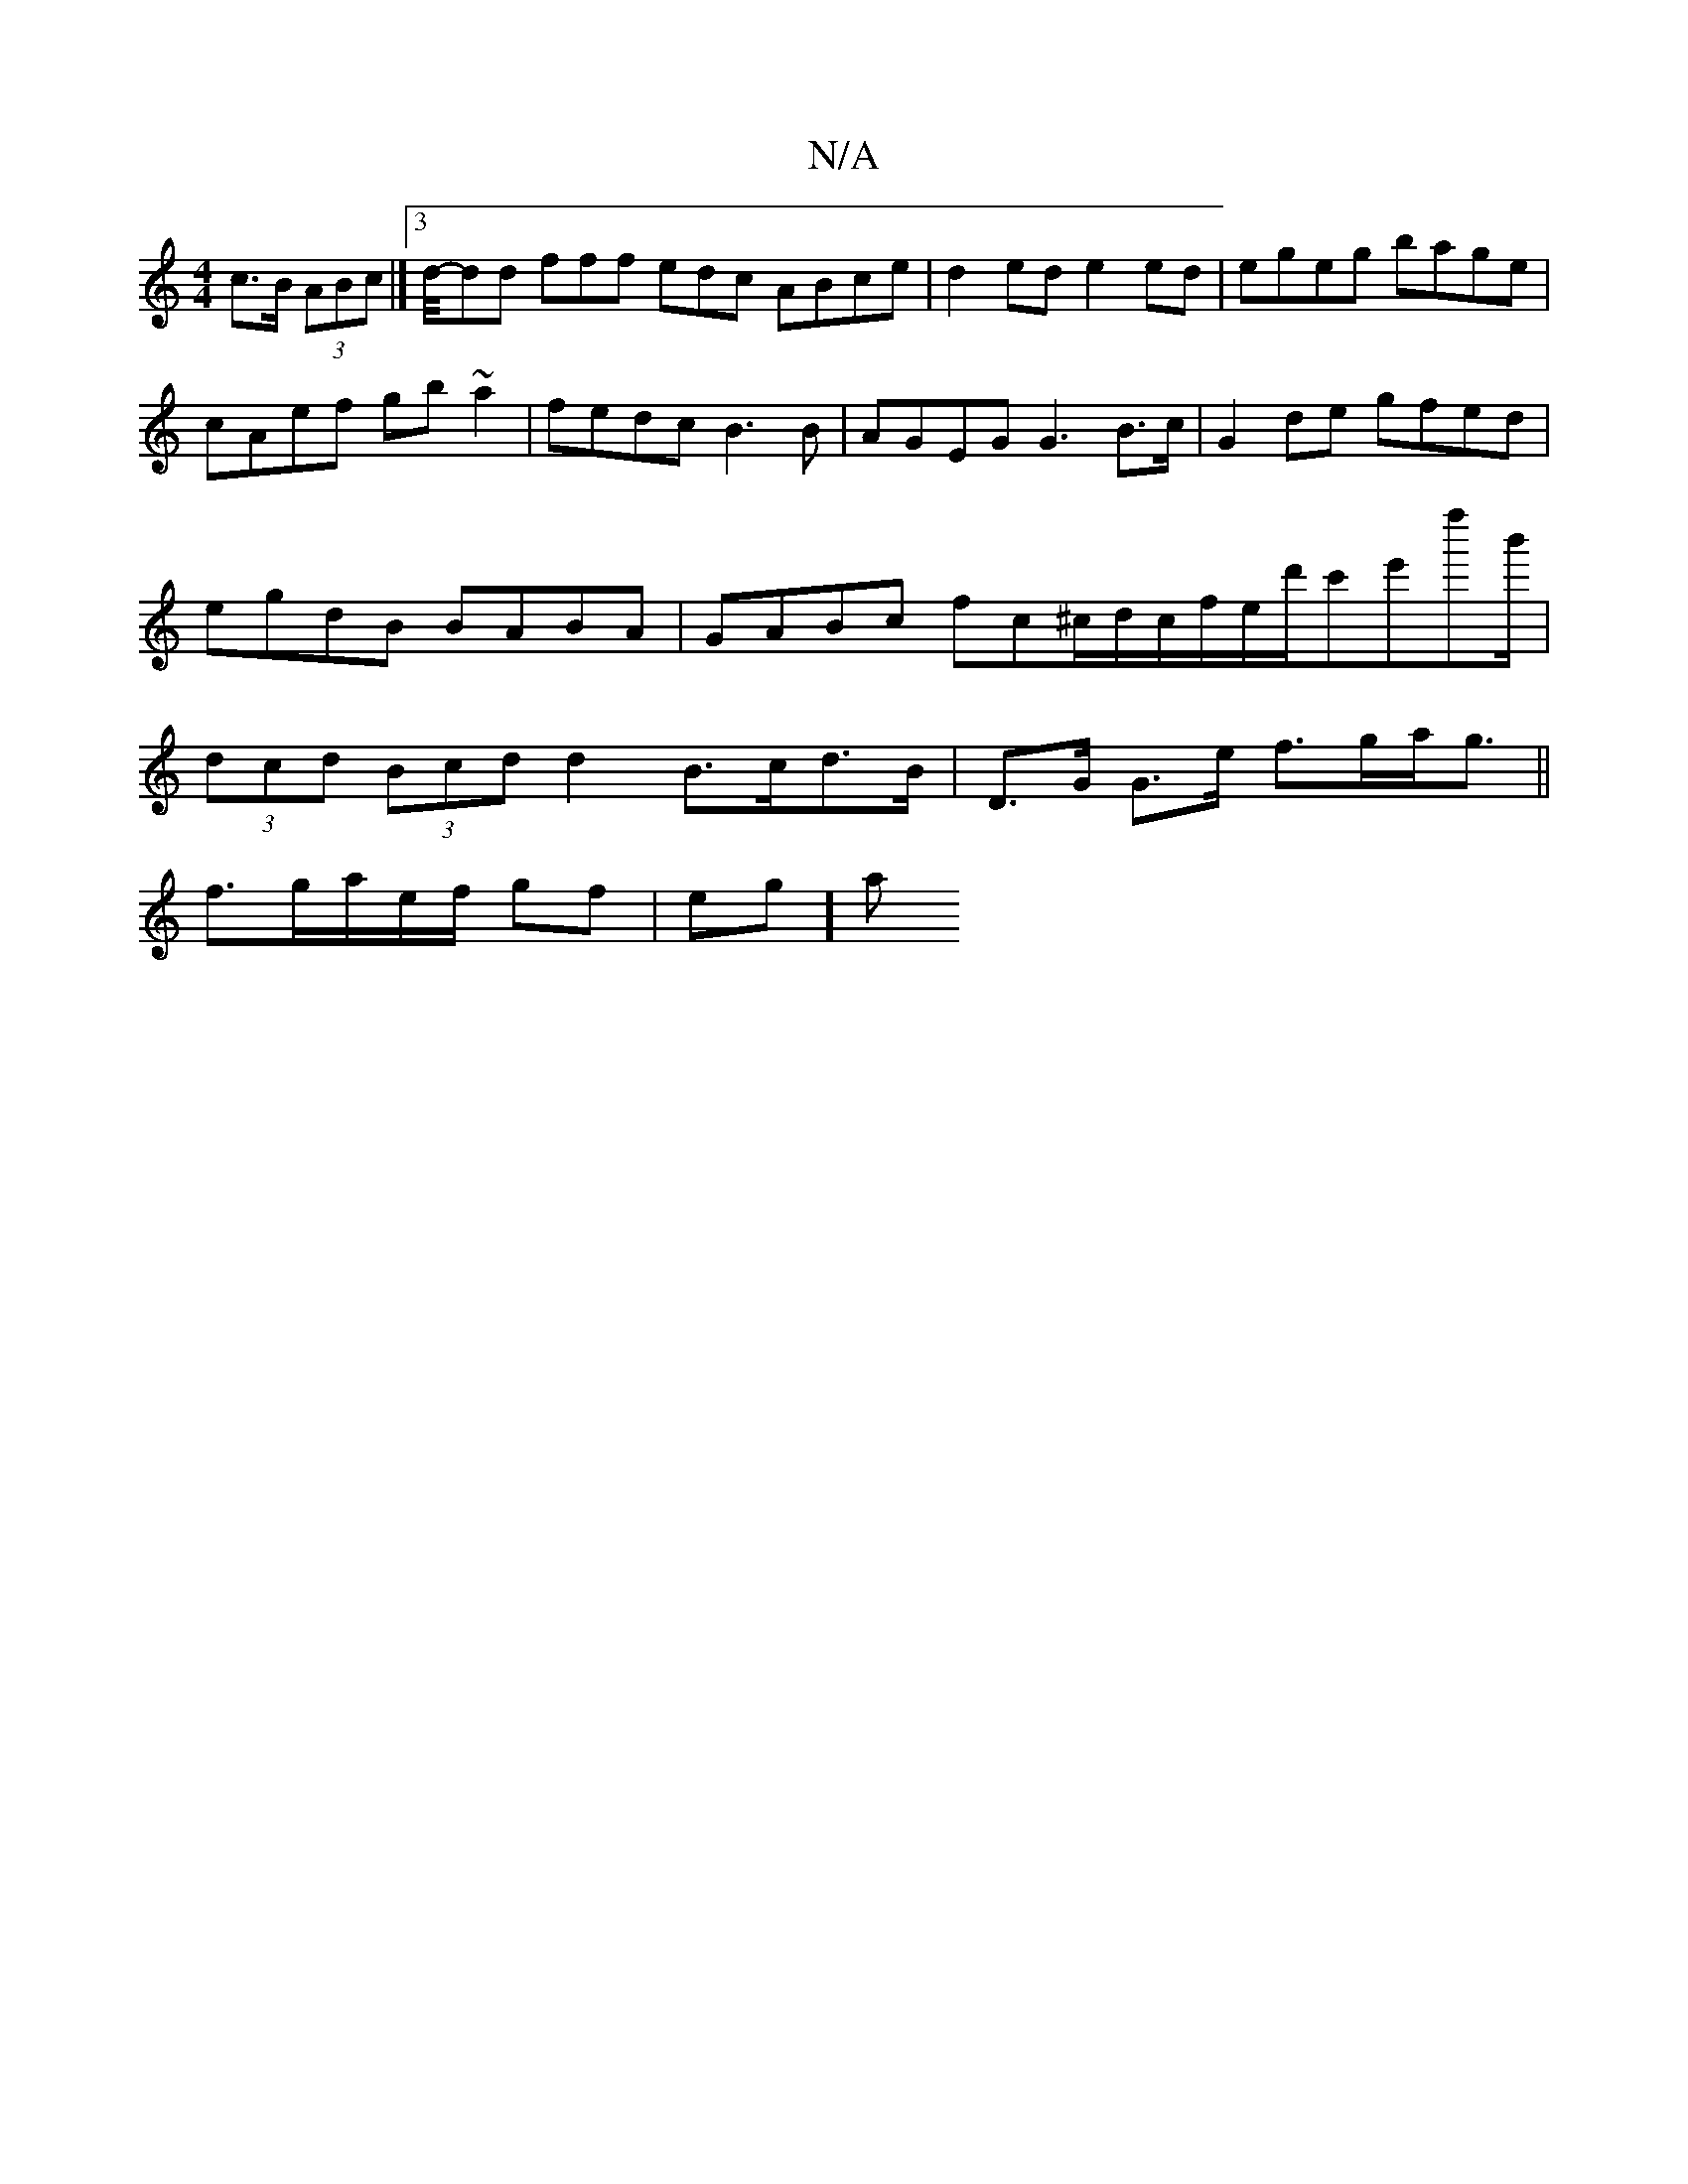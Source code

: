 X:1
T:N/A
M:4/4
R:N/A
K:Cmajor
c>B (3ABc|]3/2 d/4-rdd fff edc ABce|d2ed e2 ed|egeg bage|cAef gb~a2|fedc B3B|AGEG G3B>c|G2de gfed|egdB BABA|GABc fc^c/d/c/f/e/d'/c'e'f''b'/2|(3dcd (3Bcd d2 B>cd>B|D>G G>e f>ga<g||
f3/g/a/e/f/ gf| eg]a